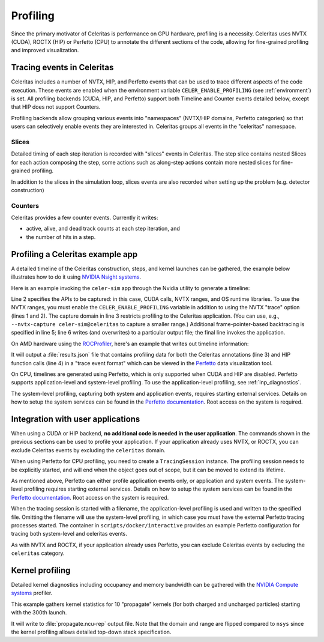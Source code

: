 .. Copyright Celeritas contributors: see top-level COPYRIGHT file for details
.. SPDX-License-Identifier: CC-BY-4.0

.. highlight:: console

.. _profiling:

Profiling
=========

Since the primary motivator of Celeritas is performance on GPU hardware,
profiling is a necessity. Celeritas uses NVTX (CUDA),  ROCTX (HIP) or Perfetto (CPU)
to annotate the different sections of the code, allowing for fine-grained
profiling and improved visualization.

Tracing events in Celeritas
---------------------------

Celeritas includes a number of NVTX, HIP, and Perfetto events that can be used to
trace different aspects of the code execution. These events are enabled
when the environment variable ``CELER_ENABLE_PROFILING`` (see :ref:`environment`) is set.
All profiling backends (CUDA, HIP, and Perfetto)
support both Timeline and Counter events detailed below, except that HIP does not support Counters.

Profiling backends allow grouping various events into "namespaces" (NVTX/HIP domains, Perfetto categories) so that users can selectively enable events they are interested in. Celeritas groups all events in the "celeritas" namespace.

Slices
^^^^^^
Detailed timing of each step iteration is recorded with "slices" events in Celeritas. The step slice contains nested Slices
for each action composing the step, some actions such as along-step actions contain more nested slices for fine-grained profiling.

In addition to the slices in the simulation loop, slices events are also recorded when setting up the problem (e.g. detector construction)

Counters
^^^^^^^^
Celeritas provides a few counter events. Currently it writes:

- active, alive, and dead track counts at each step iteration, and
- the number of hits in a step.

Profiling a Celeritas example app
---------------------------------

A detailed timeline of the Celeritas construction, steps, and kernel launches
can be gathered, the example below illustrates how to do it using `NVIDIA Nsight systems`_.

.. _NVIDIA Nsight systems: https://docs.nvidia.com/nsight-systems/UserGuide/index.html

Here is an example invoking the ``celer-sim`` app through the Nvidia utility to
generate a timeline:

.. sourcecode::
   :linenos:

   $ CELER_ENABLE_PROFILING=1 \
   > nsys profile \
   >   --trace=cuda,nvtx,osrt \
   >   --capture-range nvtx --nvtx-domain celeritas \
   >   --osrt-backtrace-stack-size=16384 --backtrace=fp \
   >   -o report.qdrep -f true \
   >   celer-sim inp.json

Line 2 specifies the APIs to be captured: in this case, CUDA calls, NVTX
ranges, and OS runtime libraries.
To use the NVTX ranges, you must enable the ``CELER_ENABLE_PROFILING`` variable
in addition to using the NVTX "trace" option (lines 1 and 2).
The capture domain in line 3 restricts profiling to the Celeritas application.
(You can use, e.g., ``--nvtx-capture celer-sim@celeritas`` to capture a smaller
range.)
Additional frame-pointer-based backtracing is specified in line 5; line 6
writes (and overwrites) to a particular output file; the final line invokes the
application.

On AMD hardware using the ROCProfiler_, here's an example that writes out timeline information:

.. sourcecode::
   :linenos:

   $ CELER_ENABLE_PROFILING=1 \
   > rocprof \
   > --roctx-trace \
   > --hip-trace \
   > celer-sim inp.json

.. _ROCProfiler: https://rocm.docs.amd.com/projects/rocprofiler/en/latest/rocprofv1.html#roctx-trace

It will output a :file:`results.json` file that contains profiling data for
both the Celeritas annotations (line 3) and HIP function calls (line 4) in
a "trace event format" which can be viewed in the Perfetto_ data visualization
tool.

.. _Perfetto: https://ui.perfetto.dev/

On CPU, timelines are generated using Perfetto, which is only supported when CUDA
and HIP are disabled. Perfetto supports application-level and system-level profiling.
To use the application-level profiling, see :ref:`inp_diagnostics`.

.. sourcecode::
   :linenos:

   $ CELER_ENABLE_PROFILING=1 \
   > celer-sim inp.json

The system-level profiling, capturing both system and application events,
requires starting external services. Details on how to setup the system services can be found in
the `Perfetto documentation`_. Root access on the system is required.

Integration with user applications
----------------------------------

When using a CUDA or HIP backend, **no additional code is needed in the user
application**.
The commands shown in the previous sections can be used to profile your application.
If your application already uses NVTX, or ROCTX, you can exclude Celeritas events by excluding the ``celeritas`` domain.

When using Perfetto for CPU profiling, you need to create a ``TracingSession``
instance. The profiling session needs to be explicitly started, and will end when the object goes out of scope,
but it can be moved to extend its lifetime.

.. sourcecode:: cpp
   :linenos:

   #include "corecel/sys/TracingSession.hh"

   int main()
   {
      // System-level profiling: pass a filename to use application-level profiling
      celeritas::TracingSession session;
      session.start()
   }

As mentioned above, Perfetto can either profile application events only, or application and system events.
The system-level profiling requires starting external services. Details on how to setup the system services can be found in the `Perfetto documentation`_. Root access on the system is required.

When the tracing session is started with a filename, the application-level profiling is used and written to the specified file.
Omitting the filename will use the system-level profiling, in which case you must have the external Perfetto tracing processes started. The container in ``scripts/docker/interactive`` provides an example Perfetto configuration for tracing both system-level and celeritas events.

As with NVTX and ROCTX, if your application already uses Perfetto, you can exclude Celeritas events by excluding the ``celeritas`` category.

.. _Perfetto documentation: https://perfetto.dev/docs/quickstart/linux-tracing

Kernel profiling
----------------

Detailed kernel diagnostics including occupancy and memory bandwidth can be
gathered with the `NVIDIA Compute systems`_ profiler.

.. _NVIDIA Compute systems: https://docs.nvidia.com/nsight-compute/NsightComputeCli/index.html

This example gathers kernel statistics for 10 "propagate" kernels (for both
charged and uncharged particles) starting with the 300th launch.

.. sourcecode::
   :linenos:

   $ CELER_ENABLE_PROFILING=1 \
   > ncu \
   > --nvtx --nvtx-include "celeritas@celer-sim/step/*/propagate" \
   > --launch-skip 300 --launch-count 10 \
   > -f -o propagate
   > celer-sim inp.json

It will write to :file:`propagate.ncu-rep` output file. Note that the domain
and range are flipped compared to ``nsys`` since the kernel profiling allows
detailed top-down stack specification.
